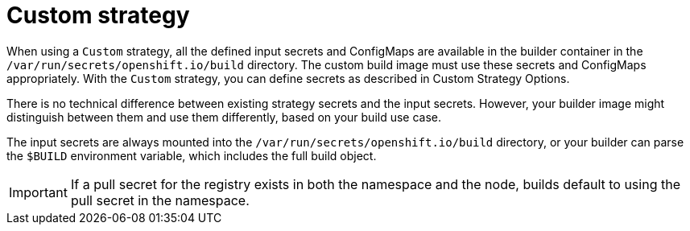 // Module included in the following assemblies:
//
// * assembly/builds

// This module can be included from assemblies using the following include statement:
// include::<path>/builds-custom-strategy.adoc[leveloffset=+1]

[id="builds-custom-strategy_{context}"]
= Custom strategy

When using a `Custom` strategy, all the defined input secrets and ConfigMaps are available in the builder container in the `/var/run/secrets/openshift.io/build` directory. The custom build image must use these secrets and ConfigMaps appropriately. With the `Custom` strategy, you can define secrets as described in Custom Strategy Options.

There is no technical difference between existing strategy secrets and the input secrets. However, your builder image might distinguish between them and use them differently, based on your build use case.

The input secrets are always mounted into the `/var/run/secrets/openshift.io/build` directory, or your builder can parse the `$BUILD` environment variable, which includes the full build object.

[IMPORTANT]
====
If a pull secret for the registry exists in both the namespace and the node, builds default to using the pull secret in the namespace. 
====
